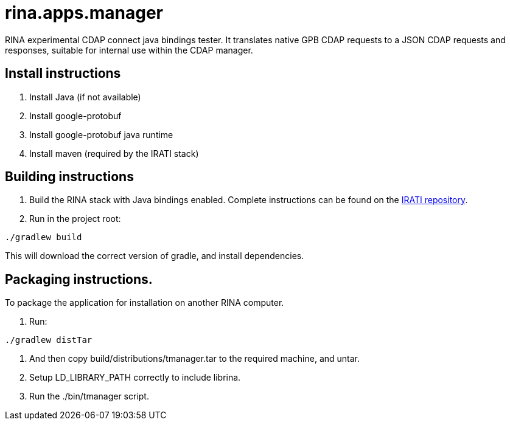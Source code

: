 = rina.apps.manager

RINA experimental CDAP connect java bindings tester.
It translates native GPB CDAP requests to a JSON CDAP requests and responses, suitable for internal use within the CDAP manager.

== Install instructions

. Install Java (if not available)

. Install google-protobuf

. Install google-protobuf java runtime

. Install maven (required by the IRATI stack)


== Building instructions

. Build the RINA stack with Java bindings enabled. Complete instructions can be found on the link:http://github.com/IRATI[IRATI repository].

. Run in the project root:

[source]
----
./gradlew build
----

This will download the correct version of gradle, and install dependencies.


== Packaging instructions.

To package the application for installation on another RINA computer.

1. Run: 

[source]
----
./gradlew distTar

----

2. And then copy build/distributions/tmanager.tar to the required machine, and untar.

3. Setup LD_LIBRARY_PATH correctly to include librina.

4. Run the ./bin/tmanager script.
